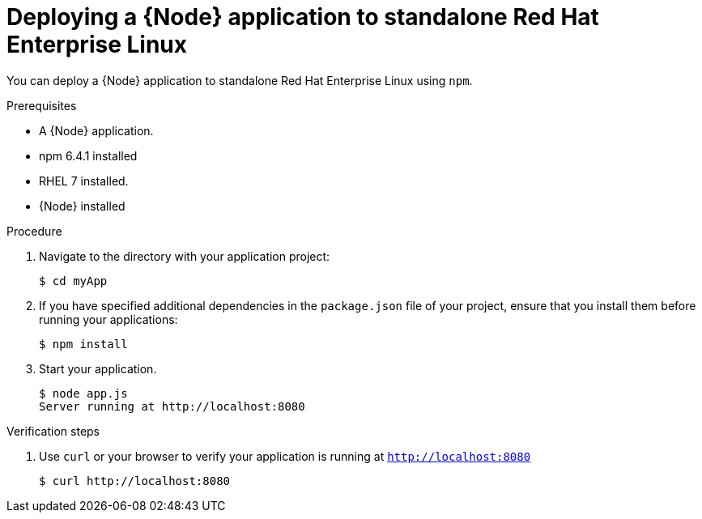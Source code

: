 [id='deploying-a-node-js-application-to-standalone-rhel_{context}']
= Deploying a {Node} application to standalone Red Hat Enterprise Linux

You can deploy a {Node} application to standalone Red Hat Enterprise Linux using `npm`.

.Prerequisites

* A {Node} application.
* npm 6.4.1 installed
* RHEL 7 installed.
* {Node} installed


.Procedure

. Navigate to the directory with your application project:
+
[source,bash,subs="attributes+",options="nowrap"]
----
$ cd myApp
----

. If you have specified additional dependencies in the `package.json` file of your project, ensure that you install them before running your applications:
+
[source,bash,options="nowrap",subs="attributes+"]
----
$ npm install
----

. Start your application.
+
[source,bash,options="nowrap",subs="attributes+"]
----
$ node app.js
Server running at http://localhost:8080
----

.Verification steps

. Use `curl` or your browser to verify your application is running at `http://localhost:8080`
+
[source,bash,options="nowrap"]
----
$ curl http://localhost:8080
----
